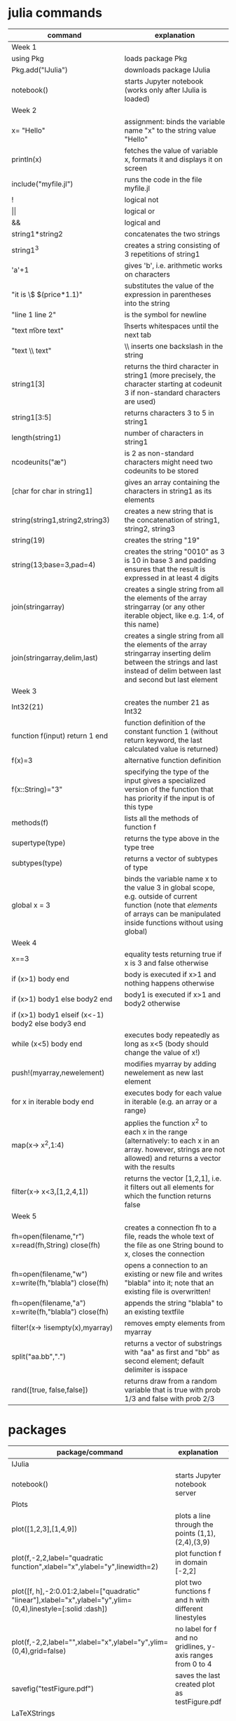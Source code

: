 * julia commands

| command                                              | explanation                                                                                                                                                                          |
|------------------------------------------------------+--------------------------------------------------------------------------------------------------------------------------------------------------------------------------------------|
| Week 1                                               |                                                                                                                                                                                      |
|------------------------------------------------------+--------------------------------------------------------------------------------------------------------------------------------------------------------------------------------------|
| using Pkg                                            | loads package Pkg                                                                                                                                                                    |
| Pkg.add("IJulia")                                    | downloads package IJulia                                                                                                                                                             |
| notebook()                                           | starts Jupyter notebook (works only after IJulia is loaded)                                                                                                                          |
|------------------------------------------------------+--------------------------------------------------------------------------------------------------------------------------------------------------------------------------------------|
| Week 2                                               |                                                                                                                                                                                      |
|------------------------------------------------------+--------------------------------------------------------------------------------------------------------------------------------------------------------------------------------------|
| x= "Hello"                                           | assignment: binds the variable name "x" to the string value "Hello"                                                                                                                  |
| println(x)                                           | fetches the value of variable x, formats it and displays it on screen                                                                                                                |
| include("myfile.jl")                                 | runs the code in the file myfile.jl                                                                                                                                                  |
| !                                                    | logical not                                                                                                                                                                          |
| \vert\vert                                           | logical or                                                                                                                                                                           |
| &&                                                   | logical and                                                                                                                                                                          |
| string1*string2                                      | concatenates the two strings                                                                                                                                                         |
| string1^3                                            | creates a string consisting of 3 repetitions of string1                                                                                                                              |
| 'a'+1                                                | gives 'b', i.e. arithmetic works on characters                                                                                                                                       |
| "it is \$ $(price*1.1)"                              | substitutes the value of the expression in parentheses into the string                                                                                                               |
| "line 1 \n line 2"                                   | \n is the symbol for newline                                                                                                                                                         |
| "text \t more text"                                  | \t inserts whitespaces until the next tab                                                                                                                                            |
| "text \\ text"                                       | \\ inserts one backslash in the string                                                                                                                                               |
| string1[3]                                           | returns the third character in string1 (more precisely, the character starting at codeunit 3 if non-standard characters are used)                                                    |
| string1[3:5]                                         | returns characters 3 to 5 in string1                                                                                                                                                 |
| length(string1)                                      | number of characters in string1                                                                                                                                                      |
| ncodeunits("æ")                                      | is 2 as non-standard characters might need two codeunits to be stored                                                                                                                |
| [char for char in string1]                           | gives an array containing the characters in string1 as its elements                                                                                                                  |
| string(string1,string2,string3)                      | creates a new string that is the concatenation of string1, string2, string3                                                                                                          |
| string(19)                                           | creates the string "19"                                                                                                                                                              |
| string(13;base=3,pad=4)                              | creates the string  "0010" as 3 is 10 in base 3 and padding ensures that the result is expressed in at least 4 digits                                                                |
| join(stringarray)                                    | creates a single string from all the elements of the array stringarray (or any other iterable object, like e.g.  1:4, of this name)                                                  |
| join(stringarray,delim,last)                         | creates a single string from all the elements of the array stringarray inserting delim between the strings and last instead of delim between last and second but last element        |
|------------------------------------------------------+--------------------------------------------------------------------------------------------------------------------------------------------------------------------------------------|
| Week 3                                               |                                                                                                                                                                                      |
|------------------------------------------------------+--------------------------------------------------------------------------------------------------------------------------------------------------------------------------------------|
| Int32(21)                                            | creates the number 21 as Int32                                                                                                                                                       |
| function f(input) return 1 end                       | function definition of the constant function 1 (without return keyword, the last calculated value is returned)                                                                       |
| f(x)=3                                               | alternative function definition                                                                                                                                                      |
| f(x::String)="3"                                     | specifying the type of the input gives a specialized version of the function that has priority if the input is of this type                                                          |
| methods(f)                                           | lists all the methods of function f                                                                                                                                                  |
| supertype(type)                                      | returns the type above in the type tree                                                                                                                                              |
| subtypes(type)                                       | returns a vector of subtypes of type                                                                                                                                                 |
| global x = 3                                         | binds the variable name x to the value 3 in global scope, e.g. outside of current function (note that /elements/ of arrays can be manipulated inside functions without using global) |
|------------------------------------------------------+--------------------------------------------------------------------------------------------------------------------------------------------------------------------------------------|
| Week 4                                               |                                                                                                                                                                                      |
|------------------------------------------------------+--------------------------------------------------------------------------------------------------------------------------------------------------------------------------------------|
| x==3                                                 | equality tests returning true if x is 3 and false otherwise                                                                                                                          |
| if (x>1) body end                                    | body is executed if x>1 and nothing happens otherwise                                                                                                                                |
| if (x>1) body1 else body2 end                        | body1 is executed if x>1 and body2 otherwise                                                                                                                                         |
| if (x>1) body1 elseif (x<-1) body2 else body3 end    |                                                                                                                                                                                      |
| while (x<5) body end                                 | executes body repeatedly as long as x<5 (body should change the value of x!)                                                                                                         |
| push!(myarray,newelement)                            | modifies myarray by adding newelement as new last element                                                                                                                            |
| for x in iterable body end                           | executes body for each value in iterable (e.g. an array or a range)                                                                                                                  |
| map(x-> x^2,1:4)                                     | applies the function x^2 to each x in the range (alternatively: to each x in an array. however, strings are not allowed) and returns a vector with the results                       |
| filter(x-> x<3,[1,2,4,1])                            | returns the vector [1,2,1], i.e. it filters out all elements for which the function returns false                                                                                    |
|------------------------------------------------------+--------------------------------------------------------------------------------------------------------------------------------------------------------------------------------------|
| Week 5                                               |                                                                                                                                                                                      |
|------------------------------------------------------+--------------------------------------------------------------------------------------------------------------------------------------------------------------------------------------|
| fh=open(filename,"r") x=read(fh,String) close(fh)    | creates a connection fh to a file, reads the whole text of the file as one String bound to x, closes the connection                                                                  |
| fh=open(filename,"w") x=write(fh,"blabla") close(fh) | opens a connection to an existing or new file and writes "blabla" into it; note that an existing file is overwritten!                                                                |
| fh=open(filename,"a") x=write(fh,"blabla") close(fh) | appends the string "blabla" to an existing textfile                                                                                                                                  |
| filter!(x-> !isempty(x),myarray)                     | removes empty elements from myarray                                                                                                                                                  |
| split("aa.bb",".")                                   | returns a vector of substrings with "aa" as first and "bb" as second element; default delimiter is isspace                                                                           |
| rand([true, false,false])                            | returns draw from a random variable that is true with prob 1/3 and false with prob 2/3                                                                                         |


* packages
| package/command                                                                                               | explanation                                                                                                        | week |
|---------------------------------------------------------------------------------------------------------------+--------------------------------------------------------------------------------------------------------------------+------|
| IJulia                                                                                                        |                                                                                                                    |      |
| notebook()                                                                                                    | starts Jupyter notebook server                                                                                     |    1 |
|---------------------------------------------------------------------------------------------------------------+--------------------------------------------------------------------------------------------------------------------+------|
| Plots                                                                                                         |                                                                                                                    |      |
| plot([1,2,3],[1,4,9])                                                                                         | plots a line through the points (1,1),(2,4),(3,9)                                                                  |    1 |
| plot(f,-2,2,label="quadratic function",xlabel="x",ylabel="y",linewidth=2)                                     | plot function f in domain [-2,2]                                                                                   |    5 |
| plot([f, h],-2:0.01:2,label=["quadratic" "linear"],xlabel="x",ylabel="y",ylim=(0,4),linestyle=[:solid :dash]) | plot two functions f and h with different linestyles                                                               |    5 |
| plot(f,-2,2,label="",xlabel="x",ylabel="y",ylim=(0,4),grid=false)                                             | no label for f and no gridlines, y-axis ranges from 0 to 4                                                         |    5 |
| savefig("testFigure.pdf")                                                                                     | saves the last created plot as testFigure.pdf                                                                      |    5 |
|---------------------------------------------------------------------------------------------------------------+--------------------------------------------------------------------------------------------------------------------+------|
| LaTeXStrings                                                                                                  |                                                                                                                    |      |
| plot(f,-2,2,label=L"function $f(\theta)=\theta^2$",xlabel=L"$\theta$")                                        | use LaTeX commands to annotate plots                                                                               |    5 |
|---------------------------------------------------------------------------------------------------------------+--------------------------------------------------------------------------------------------------------------------+------|
| Optim                                                                                                         |                                                                                                                    |      |
| optimize(f,-5,5)                                                                                              | minimzes f on [-5,5]                                                                                               |    5 |
| optimize(h,[0.0,0.0])                                                                                         | minimizes h which takes a 2-dimensional array as input with starting point [0.0,0.0]                               |    5 |
| optimize(h,[0.0,-2.0],[0.5,1.0],[0.2,0.0],Fminbox())                                                          | minimization with domain restrictions: x[1] is in [0.0,0.5] and x[2] is in [-2.0,1.0]; starting value is [0.2,0.0] |    5 |
| res = optimize(f,-5,5);  x,y = Optim.minimizer(res), Optim.minimum(res)                                       | obtaining argmin and minimum from a minimization problem and binding x and y to these values                       |    5 |
|                                                                                                               |                                                                                                                    |      |
